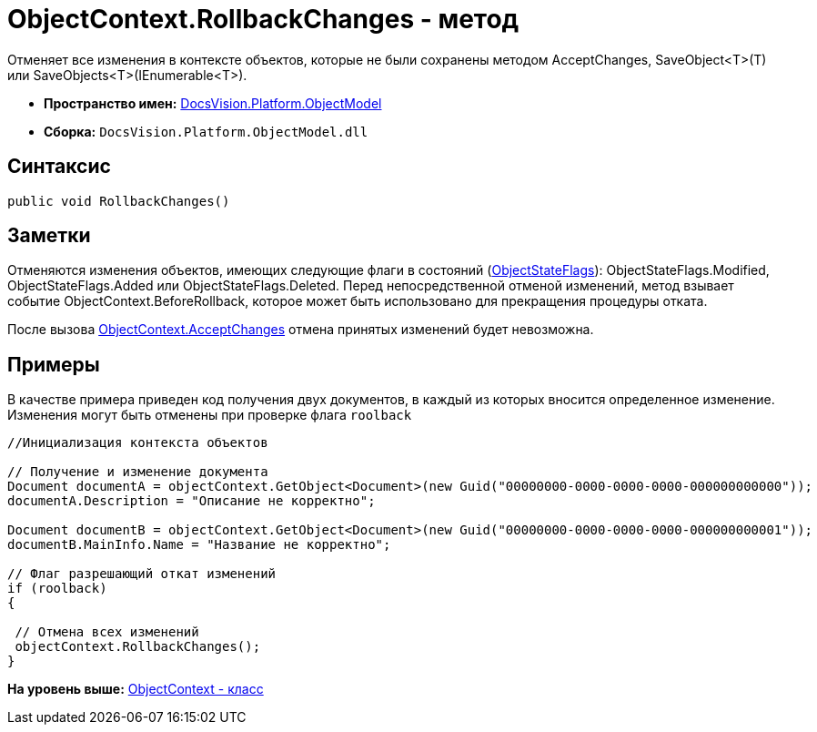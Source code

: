 = ObjectContext.RollbackChanges - метод

Отменяет все изменения в контексте объектов, которые не были сохранены методом [.keyword .apiname]#AcceptChanges#, [.keyword .apiname]#SaveObject<T>(T)# или [.keyword .apiname]#SaveObjects<T>(IEnumerable<T>)#.

* [.keyword]*Пространство имен:* xref:ObjectModel_NS.adoc[DocsVision.Platform.ObjectModel]
* [.keyword]*Сборка:* [.ph .filepath]`DocsVision.Platform.ObjectModel.dll`

== Синтаксис

[source,pre,codeblock,language-csharp]
----
public void RollbackChanges()
----

== Заметки

Отменяются изменения объектов, имеющих следующие флаги в состояний (xref:ObjectStateFlags_EN.adoc[ObjectStateFlags]): [.keyword .apiname]#ObjectStateFlags.Modified#, [.keyword .apiname]#ObjectStateFlags.Added# или [.keyword .apiname]#ObjectStateFlags.Deleted#. Перед непосредственной отменой изменений, метод взывает событие [.keyword .apiname]#ObjectContext.BeforeRollback#, которое может быть использовано для прекращения процедуры отката.

После вызова xref:ObjectContext.AcceptChanges_MT.adoc[ObjectContext.AcceptChanges] отмена принятых изменений будет невозможна.

== Примеры

В качестве примера приведен код получения двух документов, в каждый из которых вносится определенное изменение. Изменения могут быть отменены при проверке флага `roolback`

[source,pre,codeblock,language-csharp]
----
//Инициализация контекста объектов
        
// Получение и изменение документа       
Document documentA = objectContext.GetObject<Document>(new Guid("00000000-0000-0000-0000-000000000000"));
documentA.Description = "Описание не корректно";

Document documentB = objectContext.GetObject<Document>(new Guid("00000000-0000-0000-0000-000000000001"));
documentB.MainInfo.Name = "Название не корректно";

// Флаг разрешающий откат изменений
if (roolback)
{

 // Отмена всех изменений
 objectContext.RollbackChanges();
}
----

*На уровень выше:* xref:../../../../api/DocsVision/Platform/ObjectModel/ObjectContext_CL.adoc[ObjectContext - класс]
